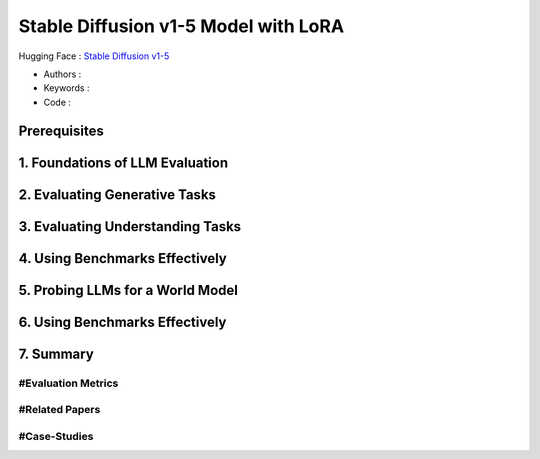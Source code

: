 .. AIO2025-Share-Value-Together 
.. AIO25-HANDS-ON
.. Hugging Face
.. Stable Diffusion v1-5 Model with LoRA

Stable Diffusion v1-5 Model with LoRA
+++++++++++++++++++++++++++++++++++++
Hugging Face : `Stable Diffusion v1-5 <https://huggingface.co/stable-diffusion-v1-5/stable-diffusion-v1-5>`_

- Authors :  
- Keywords : 
- Code : 

Prerequisites
~~~~~~~~~~~~~

1. Foundations of LLM Evaluation
~~~~~~~~~~~~~~~~~~~~~~~~~~~~~~~~

2. Evaluating Generative Tasks
~~~~~~~~~~~~~~~~~~~~~~~~~~~~~~

3. Evaluating Understanding Tasks
~~~~~~~~~~~~~~~~~~~~~~~~~~~~~~~~~

4. Using Benchmarks Effectively
~~~~~~~~~~~~~~~~~~~~~~~~~~~~~~~

5. Probing LLMs for a World Model
~~~~~~~~~~~~~~~~~~~~~~~~~~~~~~~~~

6. Using Benchmarks Effectively
~~~~~~~~~~~~~~~~~~~~~~~~~~~~~~~

7. Summary
~~~~~~~~~~

#Evaluation Metrics
^^^^^^^^^^^^^^^^^^^

#Related Papers
^^^^^^^^^^^^^^^

#Case-Studies
^^^^^^^^^^^^^